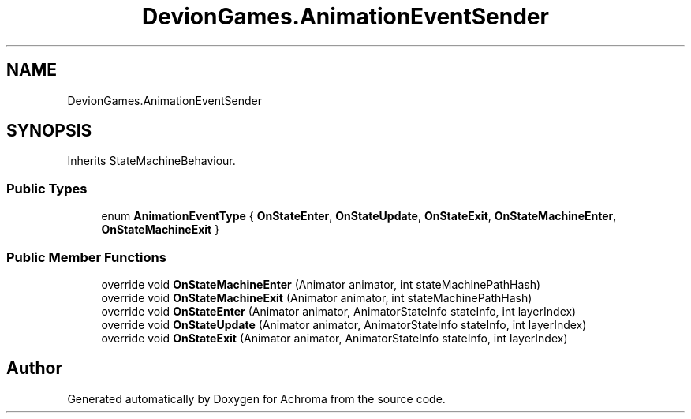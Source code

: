 .TH "DevionGames.AnimationEventSender" 3 "Achroma" \" -*- nroff -*-
.ad l
.nh
.SH NAME
DevionGames.AnimationEventSender
.SH SYNOPSIS
.br
.PP
.PP
Inherits StateMachineBehaviour\&.
.SS "Public Types"

.in +1c
.ti -1c
.RI "enum \fBAnimationEventType\fP { \fBOnStateEnter\fP, \fBOnStateUpdate\fP, \fBOnStateExit\fP, \fBOnStateMachineEnter\fP, \fBOnStateMachineExit\fP }"
.br
.in -1c
.SS "Public Member Functions"

.in +1c
.ti -1c
.RI "override void \fBOnStateMachineEnter\fP (Animator animator, int stateMachinePathHash)"
.br
.ti -1c
.RI "override void \fBOnStateMachineExit\fP (Animator animator, int stateMachinePathHash)"
.br
.ti -1c
.RI "override void \fBOnStateEnter\fP (Animator animator, AnimatorStateInfo stateInfo, int layerIndex)"
.br
.ti -1c
.RI "override void \fBOnStateUpdate\fP (Animator animator, AnimatorStateInfo stateInfo, int layerIndex)"
.br
.ti -1c
.RI "override void \fBOnStateExit\fP (Animator animator, AnimatorStateInfo stateInfo, int layerIndex)"
.br
.in -1c

.SH "Author"
.PP 
Generated automatically by Doxygen for Achroma from the source code\&.
